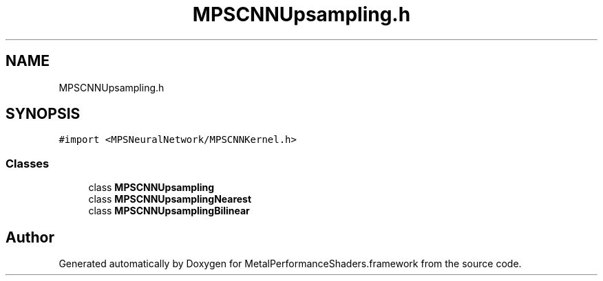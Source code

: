 .TH "MPSCNNUpsampling.h" 3 "Thu Jul 13 2017" "Version MetalPerformanceShaders-87.2" "MetalPerformanceShaders.framework" \" -*- nroff -*-
.ad l
.nh
.SH NAME
MPSCNNUpsampling.h
.SH SYNOPSIS
.br
.PP
\fC#import <MPSNeuralNetwork/MPSCNNKernel\&.h>\fP
.br

.SS "Classes"

.in +1c
.ti -1c
.RI "class \fBMPSCNNUpsampling\fP"
.br
.ti -1c
.RI "class \fBMPSCNNUpsamplingNearest\fP"
.br
.ti -1c
.RI "class \fBMPSCNNUpsamplingBilinear\fP"
.br
.in -1c
.SH "Author"
.PP 
Generated automatically by Doxygen for MetalPerformanceShaders\&.framework from the source code\&.
